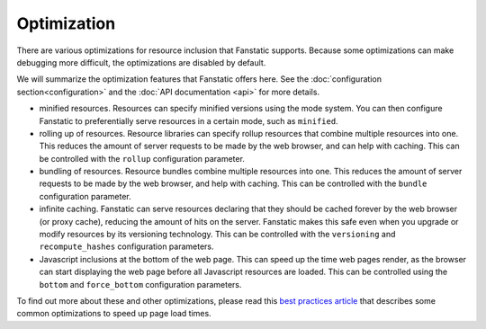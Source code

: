 Optimization
============

.. py:module:: fanstatic

There are various optimizations for resource inclusion that Fanstatic
supports. Because some optimizations can make debugging more
difficult, the optimizations are disabled by default.

We will summarize the optimization features that Fanstatic offers
here. See the :doc:`configuration section<configuration>` and the
:doc:`API documentation <api>` for more details.

* minified resources. Resources can specify minified versions using
  the mode system. You can then configure Fanstatic to preferentially
  serve resources in a certain mode, such as ``minified``.

* rolling up of resources.  Resource libraries can specify rollup
  resources that combine multiple resources into one. This reduces the
  amount of server requests to be made by the web browser, and can
  help with caching. This can be controlled with the ``rollup`` configuration
  parameter.

* bundling of resources.  Resource bundles combine multiple resources into one.
  This reduces the amount of server requests to be made by the web browser, and
  help with caching. This can be controlled with the ``bundle`` configuration
  parameter.

* infinite caching. Fanstatic can serve resources declaring that they
  should be cached forever by the web browser (or proxy cache),
  reducing the amount of hits on the server. Fanstatic makes this safe
  even when you upgrade or modify resources by its versioning
  technology. This can be controlled with the ``versioning`` and
  ``recompute_hashes`` configuration parameters.

* Javascript inclusions at the bottom of the web page. This can speed
  up the time web pages render, as the browser can start displaying
  the web page before all Javascript resources are loaded. This can be
  controlled using the ``bottom`` and ``force_bottom`` configuration
  parameters.

To find out more about these and other optimizations, please read this
`best practices article`_ that describes some common optimizations to
speed up page load times.

.. _`best practices article`: http://developer.yahoo.com/performance/rules.html
